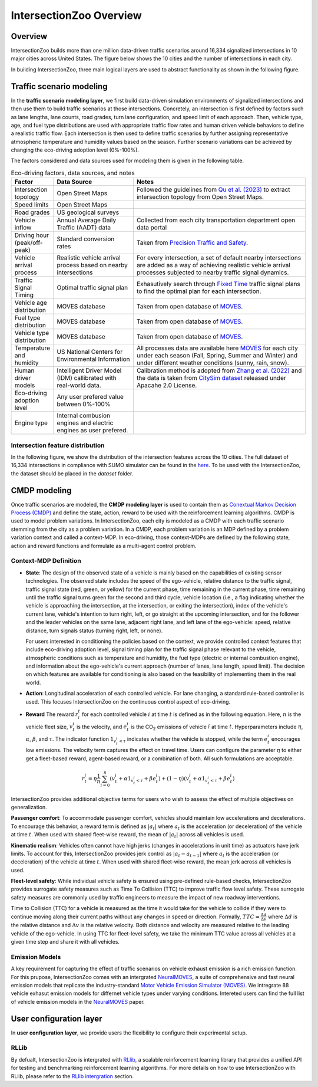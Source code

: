 .. _intersectionzoo_architecture:

IntersectionZoo Overview
========================

Overview
------------

IntersectionZoo builds more than one million data-driven traffic scenarios around 16,334 signalized intersections in 10 major cities across United States. The figure below shows the 
10 cities and the number of intersections in each city.

.. image:: image/cities.png
    :alt: Cities
    :scale: 35%
    :align: center


In building IntersectionZoo, three main logical layers are used to abstract functionality as shown in the following figure.

.. image:: image/architecture.png
    :alt: IntersectionZoo Architecture
    :scale: 42%
    :align: center

\

Traffic scenario modeling
-------------------------

In the **traffic scenario modeling layer**, we first build data-driven simulation environments of signalized intersections and then use them to build traffic scenarios at those
intersections. Concretely, an intersection is first defined by factors such as lane lengths, lane counts, road grades, turn lane configuration, and speed limit of each approach. 
Then, vehicle type, age, and fuel type distributions are used with appropriate traffic flow rates and human driven vehicle behaviors to define a realistic traffic flow. 
Each intersection is then used to define traffic scenarios by further assigning representative atmospheric temperature and humidity values based on the season. 
Further scenario variations can be achieved by changing the eco-driving adoption level (0%-100%). 

The factors considered and data sources used for modeling them is given in the following table. 

.. list-table:: Eco-driving factors, data sources, and notes
   :widths: 15 30 65
   :header-rows: 1

   * - Factor
     - Data Source
     - Notes
   * - Intersection topology
     - Open Street Maps
     - Followed the guidelines from `Qu et al. (2023) <https://arxiv.org/abs/2405.13480>`_ to extract intersection topology from Open Street Maps.
   * - Speed limits
     - Open Street Maps
     - 
   * - Road grades
     - US geological surveys
     - 
   * - Vehicle inflow
     - Annual Average Daily Traffic (AADT) data
     - Collected from each city transportation department open data portal
   * - Driving hour (peak/off-peak)
     - Standard conversion rates
     - Taken from `Precision Traffic and Safety <https://www.precisiontrafficsafety.com/solutions/traffic-studies/>`_. 
   * - Vehicle arrival process
     - Realistic vehicle arrival process based on nearby intersections
     - For every intersection, a set of default nearby intersections \
       are added as a way of achieving realistic vehicle arrival \ 
       processes subjected to nearby traffic signal dynamics.
   * - Traffic Signal Timing
     - Optimal traffic signal plan
     - Exhasutively search through `Fixed Time <https://nacto.org/publication/urban-street-design-guide/intersection-design-elements/traffic-signals/fixed-vs-actuated-signalization/>`_ traffic signal plans \
       to find the optimal plan for each intersection.
   * - Vehicle age distribution
     - MOVES database
     - Taken from open database of `MOVES <https://www.epa.gov/moves>`_.
   * - Fuel type distribution
     - MOVES database
     - Taken from open database of `MOVES <https://www.epa.gov/moves>`_.
   * - Vehicle type distribution
     - MOVES database
     - Taken from open database of `MOVES <https://www.epa.gov/moves>`_.
   * - Temperature and humidity
     - US National Centers for Environmental Information
     - All processes data are available here `MOVES <https://docs.google.com/spreadsheets/d/1IxSaxkgkE9tA21u5CtSUVWJPa15QfLHT/edit?usp=sharing&ouid=111770128718724110720&rtpof=true&sd=true>`_ \
       for each city under each season (Fall, Spring, Summer and Winter) \
       and under different weather conditions (sunny, rain, snow).
   * - Human driver models
     - Intelligent Driver Model (IDM) callibrated with real-world data.
     - Calibration method is adopted from `Zhang et al. (2022) <https://arxiv.org/abs/2210.03571>`_ and \
       the data is taken from `CitySim dataset <https://github.com/UCF-SST-Lab/UCF-SST-CitySim1-Dataset>`_ \
       released under Apacahe 2.0 License.
   * - Eco-driving adoption level
     - Any user prefered value between 0%-100% 
     -
   * - Engine type
     - Internal combusion engines and electric engines as user prefered.
     - 

Intersection feature distribution
^^^^^^^^^^^^^^^^^^^^^^^^^^^^^^^^^


In the following figure, we show the distribution of the intersection features across the 10 cities. 
The full dataset of 16,334 intersections in compliance with SUMO simulator can be found in the `here <https://drive.google.com/drive/folders/1y3W83MPfnt9mSFGbg8L9TLHTXElXvcHs?usp=sharing>`_. 
To be used with the IntersectionZoo, the dataset should be placed in the `dataset` folder.


.. image:: image/city_features_summary.png
    :alt: City feature summary
    :scale: 42%
    :align: center

\

CMDP modeling
-------------

Once traffic scenarios are modeled, the **CMDP modeling layer** is used to contain them as `Conextual Markov Decision Process (CMDP) <https://arxiv.org/abs/1502.02259>`_ and define the state, action, reward to be used with the reinforcement learning algorithms. 
CMDP is used to model problem variations. In IntersectionZoo, each city is modeled as a CMDP with each traffic scenario stemming from the city as a problem variation. In a CMDP, each problem
variation is an MDP defined by a problem variation context and called a context-MDP. In eco-driving, those context-MDPs are defined by the following state, action and reward functions and formulate as a multi-agent control problem.

Context-MDP Definition
^^^^^^^^^^^^^^^^^^^^^^

- **State**: The design of the observed state of a vehicle is mainly based on the capabilities of existing sensor technologies. 
  The observed state includes the speed of the ego-vehicle, relative distance to the traffic signal, traffic signal state (red, green, or yellow) 
  for the current phase, time remaining in the current phase, time remaining until the traffic signal turns green for the second and third cycle, 
  vehicle location (i.e., a flag indicating whether the vehicle is approaching the intersection, at the intersection, or exiting the intersection), 
  index of the vehicle's current lane, vehicle's intention to turn right, left, or go straight at the upcoming intersection, and for the follower 
  and the leader vehicles on the same lane, adjacent right lane, and left lane of the ego-vehicle: speed, relative distance, turn signals status (turning right, left, or none).

  For users interested in conditioning the policies based on the context, we provide controlled context features that include eco-driving adoption level, 
  signal timing plan for the traffic signal phase relevant to the vehicle, atmospheric conditions such as temperature and humidity, the fuel type (electric or internal combustion engine), 
  and information about the ego-vehicle's current approach (number of lanes, lane length, speed limit). The decision on which features 
  are available for conditioning is also based on the feasibility of implementing them in the real world. 

- **Action**: Longitudinal acceleration of each controlled vehicle. For lane changing, a standard rule-based controller is used. This focuses IntersectionZoo on the continuous control aspect of eco-driving.
  
- **Reward** The reward :math:`r_i^t` for each controlled vehicle :math:`i` at time :math:`t` is defined as in the following equation. 
  Here, :math:`n` is the vehicle fleet size, :math:`v_t^i` is the velocity, and :math:`e_t^i` is the CO\ :sub:`2` emissions of vehicle :math:`i` at time :math:`t`. 
  Hyperparameters include :math:`\eta`, :math:`\alpha`, :math:`\beta`, and :math:`\tau`. 
  The indicator function :math:`1_{v^i_t < \tau}` indicates whether the vehicle is stopped, while the term :math:`e_t^i` encourages low emissions. 
  The velocity term captures the effect on travel time. Users can configure the parameter :math:`\eta` to either get a fleet-based reward, agent-based reward, or a combination of both. All such formulations are acceptable.


.. math::
   r_t^i = \eta \frac{1}{n}\sum_{i=0}^{n} (v_t^i + \alpha 1_{v^i_t < \tau} + \beta e_t^i) + (1-\eta)(v_t^i + \alpha 1_{v^i_t < \tau} + \beta e_t^i)

IntersectionZoo provides additional objective terms for users who wish to assess the effect of multiple objectives on generalization.

**Passenger comfort**: To accommodate passenger comfort, vehicles should maintain low accelerations and decelerations. 
To encourage this behavior, a reward term is defined as :math:`|a_t|` where :math:`a_t` is the acceleration (or deceleration) of 
the vehicle at time :math:`t`. When used with shared fleet-wise reward, the mean of :math:`|a_t|` across all vehicles is used.


**Kinematic realism**: Vehicles often cannot have high jerks (changes in accelerations in unit time) as actuators have jerk limits. 
To account for this, IntersectionZoo provides jerk control as :math:`|a_{t} - a_{t-1}|` where :math:`a_t` is the acceleration (or deceleration) of 
the vehicle at time :math:`t`. When used with shared fleet-wise reward, the mean jerk across all vehicles is used.


**Fleet-level safety**: While individual vehicle safety is ensured using pre-defined rule-based checks, 
IntersectionZoo provides surrogate safety measures such as Time To Collision (TTC) to improve traffic flow level safety. 
These surrogate safety measures are commonly used by traffic engineers to measure the impact of new roadway interventions.

Time to Collision (TTC) for a vehicle is measured as the time it would take for the vehicle to collide if they were to 
continue moving along their current paths without any changes in speed or direction. Formally, :math:`TTC = \frac{\Delta d}{\Delta v}` where :math:`\Delta d` 
is the relative distance and :math:`\Delta v` is the relative velocity. Both distance and velocity are measured relative to 
the leading vehicle of the ego-vehicle. In using TTC for fleet-level safety, we take the minimum TTC value across all vehicles at a given time step and share it with all vehicles.


Emission Models
^^^^^^^^^^^^^^^

A key requirement for capturing the effect of traffic scenarios on vehicle exhaust emission is a rich emission function.
For this prupose, IntersectionZoo comes with an intergrated `NeuralMOVES <https://www.climatechange.ai/papers/neurips2022/90>`_, a suite of comprehensive and fast neural emission models 
that replicate the industry-standard `Motor Vehicle Emission Simulator (MOVES) <https://www.epa.gov/moves>`_. We intregrate 88 vehicle exhasut emission models for differnet vehicle types under varying conditions. 
Intereted users can find the full list of vehicle emission models in the `NeuralMOVES <https://www.climatechange.ai/papers/neurips2022/90>`_ paper.


User configuration layer
------------------------

In **user configuration layer**, we provide users the flexibility to configure their experimental setup. 

RLLib
^^^^^
By defualt, IntersectionZoo is intergrated with 
`RLlib <https://docs.ray.io/en/latest/rllib/index.html>`_, a scalable reinforcement learning library that provides a unified API for testing and 
benchmarking reinforcement learning algorithms. For more details on how to use IntersectionZoo with RLlib, please refer to the `RLlib intergration <https://intersectionzoo-docs.readthedocs.io/en/latest/rllib_integration.html>`_ section.